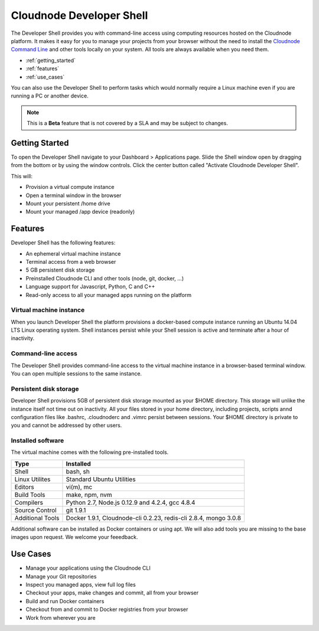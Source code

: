 Cloudnode Developer Shell
=========================

The Developer Shell provides you with command-line access using computing
resources hosted on the Cloudnode platform. It makes it easy for you to 
manage your projects from your browser without the need to install the
`Cloudnode Command Line </cloudnode-command-line>`_ and other tools locally
on your system. All tools are always available when you need them.

-  :ref:`getting_started`
-  :ref:`features`
-  :ref:`use_cases`

You can also use the Developer Shell to perform tasks which would normally require a Linux
machine even if you are running a PC or another device.

.. note::
   This is a **Beta** feature that is not covered by a SLA and may be subject to changes.

.. _getting_started:

Getting Started
~~~~~~~~~~~~~~~

To open the Developer Shell navigate to your Dashboard > Applications 
page. Slide the Shell window open by dragging from the bottom or by
using the window controls. Click the center button called "Activate
Cloudnode Developer Shell".

This will:

- Provision a virtual compute instance
- Open a terminal window in the browser
- Mount your persistent /home drive
- Mount your managed /app device (readonly)

.. _features:

Features
~~~~~~~~

Developer Shell has the following features:

- An ephemeral virtual machine instance
- Terminal access from a web browser
- 5 GB persistent disk storage
- Preinstalled Cloudnode CLI and other tools (node, git, docker, ...)
- Language support for Javascript, Python, C and C++
- Read-only access to all your managed apps running on the platform

Virtual machine instance
------------------------

When you launch Developer Shell the platform provisions a docker-based 
compute instance running an Ubuntu 14.04 LTS Linux operating system. Shell
instances persist while your Shell session is active and terminate after
a hour of inactivity.

Command-line access
-------------------

The Developer Shell provides command-line access to the virtual machine
instance in a browser-based terminal window. You can open multiple sessions
to the same instance.

Persistent disk storage
-----------------------

Developer Shell provisions 5GB of persistent disk storage mounted as your
$HOME directory. This storage will unlike the instance itself not time out
on inactivity. All your files stored in your home directory, including projects,
scripts annd configuration files like .bashrc, .cloudnoderc and .vimrc persist
between sessions. Your $HOME directory is private to you and cannot be addressed
by other users.

Installed software
------------------

The virtual machine comes with the following pre-installed tools.

================  ===============================================
**Type**          **Installed**
----------------  -----------------------------------------------
Shell             bash, sh
Linux Utilites    Standard Ubuntu Utilities
Editors           vi(m), mc
Build Tools       make, npm, nvm
Compilers         Python 2.7, Node.js 0.12.9 and 4.2.4, gcc 4.8.4
Source Control    git 1.9.1
Additional Tools  Docker 1.9.1, Cloudnode-cli 0.2.23, redis-cli 2.8.4, mongo 3.0.8
================  ===============================================

Additional software can be installed as Docker containers or using apt. We will also 
add tools you are missing to the base images upon request. We welcome your feeedback.

.. _use_cases:

Use Cases
~~~~~~~~~

- Manage your applications using the Cloudnode CLI
- Manage your Git repositories
- Inspect you managed apps, view full log files
- Checkout your apps, make changes and commit, all from your browser
- Build and run Docker containers
- Checkout from and commit to Docker registries from your browser
- Work from wherever you are

